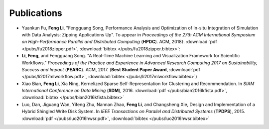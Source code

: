 .. _publication:

Publications
============

* Yuankun Fu, **Feng Li**, "Fengguang Song, Performance Analysis and Optimization of In-situ Integration of Simulation with Data Analysis: Zipping Applications Up". To appear in *Proceedings of the 27th ACM International Symposium on High-Performance Parallel and Distributed Computing* (**HPDC**). ACM, 2018}. :download:`pdf </pubs/fu2018zipper.pdf>`, :download:`bibtex </pubs/fu2018zipper.bibtex>`:
 
* **Li, Feng**, and Fengguang Song. "A Real-Time Machine Learning and Visualization Framework for Scientific Workflows." *Proceedings of the Practice and Experience in Advanced Research Computing 2017 on Sustainability, Success and Impact* (**PEARC**). ACM, 2017. (**Best Student Paper Award**, :download:`pdf </pubs/li2017mlworkflow.pdf>`, :download:`bibtex </pubs/li2017mlworkflow.bibtex>`) 

* Xiao Bian, **Feng Li**, Xia Ning, Kernelized Sparse Self-Representation for Clustering and Recommendation. In *SIAM International Conference on Data Mining* (**SDM**), 2016. :download:`pdf </pubs/bian2016kfista.pdf>`, :download:`bibtex </pubs/bian2016kfista.bibtex>`

* Luo, Dan, Jiguang Wan, Yifeng Zhu, Nannan Zhao, **Feng Li**, and Changsheng Xie, Design and Implementation of a Hybrid Shingled Write Disk System. In *IEEE Transactions on Parallel and Distributed Systems* (**TPDPS**), 2015. :download:`pdf </pubs/luo2016hwsr.pdf>`, :download:`bibtex </pubs/luo2016hwsr.bibtex>`


